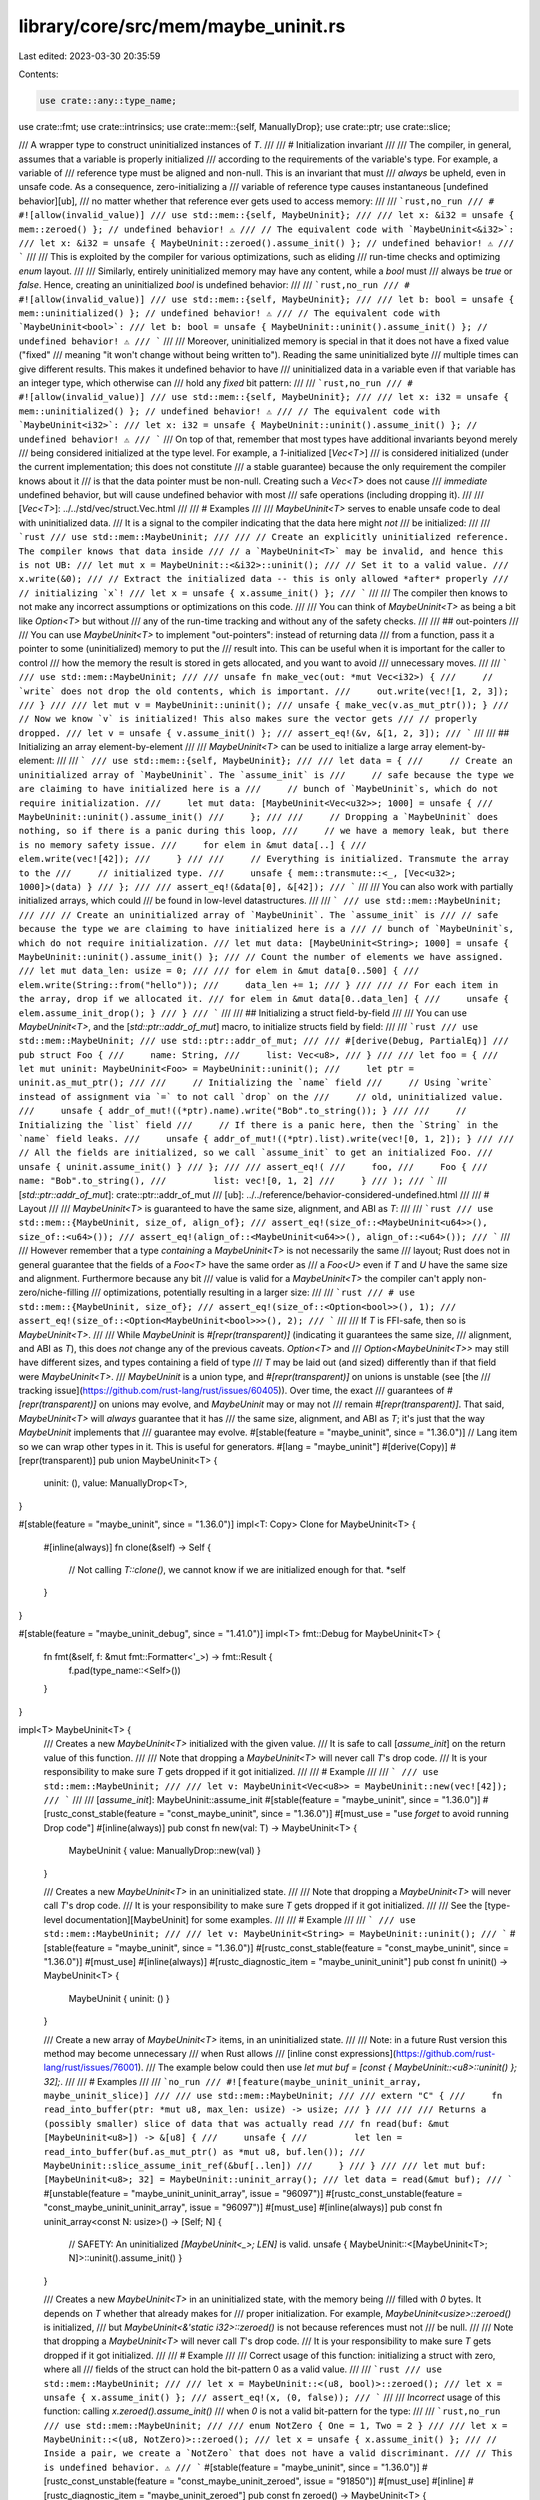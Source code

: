 library/core/src/mem/maybe_uninit.rs
====================================

Last edited: 2023-03-30 20:35:59

Contents:

.. code-block:: rs

    use crate::any::type_name;
use crate::fmt;
use crate::intrinsics;
use crate::mem::{self, ManuallyDrop};
use crate::ptr;
use crate::slice;

/// A wrapper type to construct uninitialized instances of `T`.
///
/// # Initialization invariant
///
/// The compiler, in general, assumes that a variable is properly initialized
/// according to the requirements of the variable's type. For example, a variable of
/// reference type must be aligned and non-null. This is an invariant that must
/// *always* be upheld, even in unsafe code. As a consequence, zero-initializing a
/// variable of reference type causes instantaneous [undefined behavior][ub],
/// no matter whether that reference ever gets used to access memory:
///
/// ```rust,no_run
/// # #![allow(invalid_value)]
/// use std::mem::{self, MaybeUninit};
///
/// let x: &i32 = unsafe { mem::zeroed() }; // undefined behavior! ⚠️
/// // The equivalent code with `MaybeUninit<&i32>`:
/// let x: &i32 = unsafe { MaybeUninit::zeroed().assume_init() }; // undefined behavior! ⚠️
/// ```
///
/// This is exploited by the compiler for various optimizations, such as eliding
/// run-time checks and optimizing `enum` layout.
///
/// Similarly, entirely uninitialized memory may have any content, while a `bool` must
/// always be `true` or `false`. Hence, creating an uninitialized `bool` is undefined behavior:
///
/// ```rust,no_run
/// # #![allow(invalid_value)]
/// use std::mem::{self, MaybeUninit};
///
/// let b: bool = unsafe { mem::uninitialized() }; // undefined behavior! ⚠️
/// // The equivalent code with `MaybeUninit<bool>`:
/// let b: bool = unsafe { MaybeUninit::uninit().assume_init() }; // undefined behavior! ⚠️
/// ```
///
/// Moreover, uninitialized memory is special in that it does not have a fixed value ("fixed"
/// meaning "it won't change without being written to"). Reading the same uninitialized byte
/// multiple times can give different results. This makes it undefined behavior to have
/// uninitialized data in a variable even if that variable has an integer type, which otherwise can
/// hold any *fixed* bit pattern:
///
/// ```rust,no_run
/// # #![allow(invalid_value)]
/// use std::mem::{self, MaybeUninit};
///
/// let x: i32 = unsafe { mem::uninitialized() }; // undefined behavior! ⚠️
/// // The equivalent code with `MaybeUninit<i32>`:
/// let x: i32 = unsafe { MaybeUninit::uninit().assume_init() }; // undefined behavior! ⚠️
/// ```
/// On top of that, remember that most types have additional invariants beyond merely
/// being considered initialized at the type level. For example, a `1`-initialized [`Vec<T>`]
/// is considered initialized (under the current implementation; this does not constitute
/// a stable guarantee) because the only requirement the compiler knows about it
/// is that the data pointer must be non-null. Creating such a `Vec<T>` does not cause
/// *immediate* undefined behavior, but will cause undefined behavior with most
/// safe operations (including dropping it).
///
/// [`Vec<T>`]: ../../std/vec/struct.Vec.html
///
/// # Examples
///
/// `MaybeUninit<T>` serves to enable unsafe code to deal with uninitialized data.
/// It is a signal to the compiler indicating that the data here might *not*
/// be initialized:
///
/// ```rust
/// use std::mem::MaybeUninit;
///
/// // Create an explicitly uninitialized reference. The compiler knows that data inside
/// // a `MaybeUninit<T>` may be invalid, and hence this is not UB:
/// let mut x = MaybeUninit::<&i32>::uninit();
/// // Set it to a valid value.
/// x.write(&0);
/// // Extract the initialized data -- this is only allowed *after* properly
/// // initializing `x`!
/// let x = unsafe { x.assume_init() };
/// ```
///
/// The compiler then knows to not make any incorrect assumptions or optimizations on this code.
///
/// You can think of `MaybeUninit<T>` as being a bit like `Option<T>` but without
/// any of the run-time tracking and without any of the safety checks.
///
/// ## out-pointers
///
/// You can use `MaybeUninit<T>` to implement "out-pointers": instead of returning data
/// from a function, pass it a pointer to some (uninitialized) memory to put the
/// result into. This can be useful when it is important for the caller to control
/// how the memory the result is stored in gets allocated, and you want to avoid
/// unnecessary moves.
///
/// ```
/// use std::mem::MaybeUninit;
///
/// unsafe fn make_vec(out: *mut Vec<i32>) {
///     // `write` does not drop the old contents, which is important.
///     out.write(vec![1, 2, 3]);
/// }
///
/// let mut v = MaybeUninit::uninit();
/// unsafe { make_vec(v.as_mut_ptr()); }
/// // Now we know `v` is initialized! This also makes sure the vector gets
/// // properly dropped.
/// let v = unsafe { v.assume_init() };
/// assert_eq!(&v, &[1, 2, 3]);
/// ```
///
/// ## Initializing an array element-by-element
///
/// `MaybeUninit<T>` can be used to initialize a large array element-by-element:
///
/// ```
/// use std::mem::{self, MaybeUninit};
///
/// let data = {
///     // Create an uninitialized array of `MaybeUninit`. The `assume_init` is
///     // safe because the type we are claiming to have initialized here is a
///     // bunch of `MaybeUninit`s, which do not require initialization.
///     let mut data: [MaybeUninit<Vec<u32>>; 1000] = unsafe {
///         MaybeUninit::uninit().assume_init()
///     };
///
///     // Dropping a `MaybeUninit` does nothing, so if there is a panic during this loop,
///     // we have a memory leak, but there is no memory safety issue.
///     for elem in &mut data[..] {
///         elem.write(vec![42]);
///     }
///
///     // Everything is initialized. Transmute the array to the
///     // initialized type.
///     unsafe { mem::transmute::<_, [Vec<u32>; 1000]>(data) }
/// };
///
/// assert_eq!(&data[0], &[42]);
/// ```
///
/// You can also work with partially initialized arrays, which could
/// be found in low-level datastructures.
///
/// ```
/// use std::mem::MaybeUninit;
///
/// // Create an uninitialized array of `MaybeUninit`. The `assume_init` is
/// // safe because the type we are claiming to have initialized here is a
/// // bunch of `MaybeUninit`s, which do not require initialization.
/// let mut data: [MaybeUninit<String>; 1000] = unsafe { MaybeUninit::uninit().assume_init() };
/// // Count the number of elements we have assigned.
/// let mut data_len: usize = 0;
///
/// for elem in &mut data[0..500] {
///     elem.write(String::from("hello"));
///     data_len += 1;
/// }
///
/// // For each item in the array, drop if we allocated it.
/// for elem in &mut data[0..data_len] {
///     unsafe { elem.assume_init_drop(); }
/// }
/// ```
///
/// ## Initializing a struct field-by-field
///
/// You can use `MaybeUninit<T>`, and the [`std::ptr::addr_of_mut`] macro, to initialize structs field by field:
///
/// ```rust
/// use std::mem::MaybeUninit;
/// use std::ptr::addr_of_mut;
///
/// #[derive(Debug, PartialEq)]
/// pub struct Foo {
///     name: String,
///     list: Vec<u8>,
/// }
///
/// let foo = {
///     let mut uninit: MaybeUninit<Foo> = MaybeUninit::uninit();
///     let ptr = uninit.as_mut_ptr();
///
///     // Initializing the `name` field
///     // Using `write` instead of assignment via `=` to not call `drop` on the
///     // old, uninitialized value.
///     unsafe { addr_of_mut!((*ptr).name).write("Bob".to_string()); }
///
///     // Initializing the `list` field
///     // If there is a panic here, then the `String` in the `name` field leaks.
///     unsafe { addr_of_mut!((*ptr).list).write(vec![0, 1, 2]); }
///
///     // All the fields are initialized, so we call `assume_init` to get an initialized Foo.
///     unsafe { uninit.assume_init() }
/// };
///
/// assert_eq!(
///     foo,
///     Foo {
///         name: "Bob".to_string(),
///         list: vec![0, 1, 2]
///     }
/// );
/// ```
/// [`std::ptr::addr_of_mut`]: crate::ptr::addr_of_mut
/// [ub]: ../../reference/behavior-considered-undefined.html
///
/// # Layout
///
/// `MaybeUninit<T>` is guaranteed to have the same size, alignment, and ABI as `T`:
///
/// ```rust
/// use std::mem::{MaybeUninit, size_of, align_of};
/// assert_eq!(size_of::<MaybeUninit<u64>>(), size_of::<u64>());
/// assert_eq!(align_of::<MaybeUninit<u64>>(), align_of::<u64>());
/// ```
///
/// However remember that a type *containing* a `MaybeUninit<T>` is not necessarily the same
/// layout; Rust does not in general guarantee that the fields of a `Foo<T>` have the same order as
/// a `Foo<U>` even if `T` and `U` have the same size and alignment. Furthermore because any bit
/// value is valid for a `MaybeUninit<T>` the compiler can't apply non-zero/niche-filling
/// optimizations, potentially resulting in a larger size:
///
/// ```rust
/// # use std::mem::{MaybeUninit, size_of};
/// assert_eq!(size_of::<Option<bool>>(), 1);
/// assert_eq!(size_of::<Option<MaybeUninit<bool>>>(), 2);
/// ```
///
/// If `T` is FFI-safe, then so is `MaybeUninit<T>`.
///
/// While `MaybeUninit` is `#[repr(transparent)]` (indicating it guarantees the same size,
/// alignment, and ABI as `T`), this does *not* change any of the previous caveats. `Option<T>` and
/// `Option<MaybeUninit<T>>` may still have different sizes, and types containing a field of type
/// `T` may be laid out (and sized) differently than if that field were `MaybeUninit<T>`.
/// `MaybeUninit` is a union type, and `#[repr(transparent)]` on unions is unstable (see [the
/// tracking issue](https://github.com/rust-lang/rust/issues/60405)). Over time, the exact
/// guarantees of `#[repr(transparent)]` on unions may evolve, and `MaybeUninit` may or may not
/// remain `#[repr(transparent)]`. That said, `MaybeUninit<T>` will *always* guarantee that it has
/// the same size, alignment, and ABI as `T`; it's just that the way `MaybeUninit` implements that
/// guarantee may evolve.
#[stable(feature = "maybe_uninit", since = "1.36.0")]
// Lang item so we can wrap other types in it. This is useful for generators.
#[lang = "maybe_uninit"]
#[derive(Copy)]
#[repr(transparent)]
pub union MaybeUninit<T> {
    uninit: (),
    value: ManuallyDrop<T>,
}

#[stable(feature = "maybe_uninit", since = "1.36.0")]
impl<T: Copy> Clone for MaybeUninit<T> {
    #[inline(always)]
    fn clone(&self) -> Self {
        // Not calling `T::clone()`, we cannot know if we are initialized enough for that.
        *self
    }
}

#[stable(feature = "maybe_uninit_debug", since = "1.41.0")]
impl<T> fmt::Debug for MaybeUninit<T> {
    fn fmt(&self, f: &mut fmt::Formatter<'_>) -> fmt::Result {
        f.pad(type_name::<Self>())
    }
}

impl<T> MaybeUninit<T> {
    /// Creates a new `MaybeUninit<T>` initialized with the given value.
    /// It is safe to call [`assume_init`] on the return value of this function.
    ///
    /// Note that dropping a `MaybeUninit<T>` will never call `T`'s drop code.
    /// It is your responsibility to make sure `T` gets dropped if it got initialized.
    ///
    /// # Example
    ///
    /// ```
    /// use std::mem::MaybeUninit;
    ///
    /// let v: MaybeUninit<Vec<u8>> = MaybeUninit::new(vec![42]);
    /// ```
    ///
    /// [`assume_init`]: MaybeUninit::assume_init
    #[stable(feature = "maybe_uninit", since = "1.36.0")]
    #[rustc_const_stable(feature = "const_maybe_uninit", since = "1.36.0")]
    #[must_use = "use `forget` to avoid running Drop code"]
    #[inline(always)]
    pub const fn new(val: T) -> MaybeUninit<T> {
        MaybeUninit { value: ManuallyDrop::new(val) }
    }

    /// Creates a new `MaybeUninit<T>` in an uninitialized state.
    ///
    /// Note that dropping a `MaybeUninit<T>` will never call `T`'s drop code.
    /// It is your responsibility to make sure `T` gets dropped if it got initialized.
    ///
    /// See the [type-level documentation][MaybeUninit] for some examples.
    ///
    /// # Example
    ///
    /// ```
    /// use std::mem::MaybeUninit;
    ///
    /// let v: MaybeUninit<String> = MaybeUninit::uninit();
    /// ```
    #[stable(feature = "maybe_uninit", since = "1.36.0")]
    #[rustc_const_stable(feature = "const_maybe_uninit", since = "1.36.0")]
    #[must_use]
    #[inline(always)]
    #[rustc_diagnostic_item = "maybe_uninit_uninit"]
    pub const fn uninit() -> MaybeUninit<T> {
        MaybeUninit { uninit: () }
    }

    /// Create a new array of `MaybeUninit<T>` items, in an uninitialized state.
    ///
    /// Note: in a future Rust version this method may become unnecessary
    /// when Rust allows
    /// [inline const expressions](https://github.com/rust-lang/rust/issues/76001).
    /// The example below could then use `let mut buf = [const { MaybeUninit::<u8>::uninit() }; 32];`.
    ///
    /// # Examples
    ///
    /// ```no_run
    /// #![feature(maybe_uninit_uninit_array, maybe_uninit_slice)]
    ///
    /// use std::mem::MaybeUninit;
    ///
    /// extern "C" {
    ///     fn read_into_buffer(ptr: *mut u8, max_len: usize) -> usize;
    /// }
    ///
    /// /// Returns a (possibly smaller) slice of data that was actually read
    /// fn read(buf: &mut [MaybeUninit<u8>]) -> &[u8] {
    ///     unsafe {
    ///         let len = read_into_buffer(buf.as_mut_ptr() as *mut u8, buf.len());
    ///         MaybeUninit::slice_assume_init_ref(&buf[..len])
    ///     }
    /// }
    ///
    /// let mut buf: [MaybeUninit<u8>; 32] = MaybeUninit::uninit_array();
    /// let data = read(&mut buf);
    /// ```
    #[unstable(feature = "maybe_uninit_uninit_array", issue = "96097")]
    #[rustc_const_unstable(feature = "const_maybe_uninit_uninit_array", issue = "96097")]
    #[must_use]
    #[inline(always)]
    pub const fn uninit_array<const N: usize>() -> [Self; N] {
        // SAFETY: An uninitialized `[MaybeUninit<_>; LEN]` is valid.
        unsafe { MaybeUninit::<[MaybeUninit<T>; N]>::uninit().assume_init() }
    }

    /// Creates a new `MaybeUninit<T>` in an uninitialized state, with the memory being
    /// filled with `0` bytes. It depends on `T` whether that already makes for
    /// proper initialization. For example, `MaybeUninit<usize>::zeroed()` is initialized,
    /// but `MaybeUninit<&'static i32>::zeroed()` is not because references must not
    /// be null.
    ///
    /// Note that dropping a `MaybeUninit<T>` will never call `T`'s drop code.
    /// It is your responsibility to make sure `T` gets dropped if it got initialized.
    ///
    /// # Example
    ///
    /// Correct usage of this function: initializing a struct with zero, where all
    /// fields of the struct can hold the bit-pattern 0 as a valid value.
    ///
    /// ```rust
    /// use std::mem::MaybeUninit;
    ///
    /// let x = MaybeUninit::<(u8, bool)>::zeroed();
    /// let x = unsafe { x.assume_init() };
    /// assert_eq!(x, (0, false));
    /// ```
    ///
    /// *Incorrect* usage of this function: calling `x.zeroed().assume_init()`
    /// when `0` is not a valid bit-pattern for the type:
    ///
    /// ```rust,no_run
    /// use std::mem::MaybeUninit;
    ///
    /// enum NotZero { One = 1, Two = 2 }
    ///
    /// let x = MaybeUninit::<(u8, NotZero)>::zeroed();
    /// let x = unsafe { x.assume_init() };
    /// // Inside a pair, we create a `NotZero` that does not have a valid discriminant.
    /// // This is undefined behavior. ⚠️
    /// ```
    #[stable(feature = "maybe_uninit", since = "1.36.0")]
    #[rustc_const_unstable(feature = "const_maybe_uninit_zeroed", issue = "91850")]
    #[must_use]
    #[inline]
    #[rustc_diagnostic_item = "maybe_uninit_zeroed"]
    pub const fn zeroed() -> MaybeUninit<T> {
        let mut u = MaybeUninit::<T>::uninit();
        // SAFETY: `u.as_mut_ptr()` points to allocated memory.
        unsafe {
            u.as_mut_ptr().write_bytes(0u8, 1);
        }
        u
    }

    /// Sets the value of the `MaybeUninit<T>`.
    ///
    /// This overwrites any previous value without dropping it, so be careful
    /// not to use this twice unless you want to skip running the destructor.
    /// For your convenience, this also returns a mutable reference to the
    /// (now safely initialized) contents of `self`.
    ///
    /// As the content is stored inside a `MaybeUninit`, the destructor is not
    /// run for the inner data if the MaybeUninit leaves scope without a call to
    /// [`assume_init`], [`assume_init_drop`], or similar. Code that receives
    /// the mutable reference returned by this function needs to keep this in
    /// mind. The safety model of Rust regards leaks as safe, but they are
    /// usually still undesirable. This being said, the mutable reference
    /// behaves like any other mutable reference would, so assigning a new value
    /// to it will drop the old content.
    ///
    /// [`assume_init`]: Self::assume_init
    /// [`assume_init_drop`]: Self::assume_init_drop
    ///
    /// # Examples
    ///
    /// Correct usage of this method:
    ///
    /// ```rust
    /// use std::mem::MaybeUninit;
    ///
    /// let mut x = MaybeUninit::<Vec<u8>>::uninit();
    ///
    /// {
    ///     let hello = x.write((&b"Hello, world!").to_vec());
    ///     // Setting hello does not leak prior allocations, but drops them
    ///     *hello = (&b"Hello").to_vec();
    ///     hello[0] = 'h' as u8;
    /// }
    /// // x is initialized now:
    /// let s = unsafe { x.assume_init() };
    /// assert_eq!(b"hello", s.as_slice());
    /// ```
    ///
    /// This usage of the method causes a leak:
    ///
    /// ```rust
    /// use std::mem::MaybeUninit;
    ///
    /// let mut x = MaybeUninit::<String>::uninit();
    ///
    /// x.write("Hello".to_string());
    /// // This leaks the contained string:
    /// x.write("hello".to_string());
    /// // x is initialized now:
    /// let s = unsafe { x.assume_init() };
    /// ```
    ///
    /// This method can be used to avoid unsafe in some cases. The example below
    /// shows a part of an implementation of a fixed sized arena that lends out
    /// pinned references.
    /// With `write`, we can avoid the need to write through a raw pointer:
    ///
    /// ```rust
    /// use core::pin::Pin;
    /// use core::mem::MaybeUninit;
    ///
    /// struct PinArena<T> {
    ///     memory: Box<[MaybeUninit<T>]>,
    ///     len: usize,
    /// }
    ///
    /// impl <T> PinArena<T> {
    ///     pub fn capacity(&self) -> usize {
    ///         self.memory.len()
    ///     }
    ///     pub fn push(&mut self, val: T) -> Pin<&mut T> {
    ///         if self.len >= self.capacity() {
    ///             panic!("Attempted to push to a full pin arena!");
    ///         }
    ///         let ref_ = self.memory[self.len].write(val);
    ///         self.len += 1;
    ///         unsafe { Pin::new_unchecked(ref_) }
    ///     }
    /// }
    /// ```
    #[stable(feature = "maybe_uninit_write", since = "1.55.0")]
    #[rustc_const_unstable(feature = "const_maybe_uninit_write", issue = "63567")]
    #[inline(always)]
    pub const fn write(&mut self, val: T) -> &mut T {
        *self = MaybeUninit::new(val);
        // SAFETY: We just initialized this value.
        unsafe { self.assume_init_mut() }
    }

    /// Gets a pointer to the contained value. Reading from this pointer or turning it
    /// into a reference is undefined behavior unless the `MaybeUninit<T>` is initialized.
    /// Writing to memory that this pointer (non-transitively) points to is undefined behavior
    /// (except inside an `UnsafeCell<T>`).
    ///
    /// # Examples
    ///
    /// Correct usage of this method:
    ///
    /// ```rust
    /// use std::mem::MaybeUninit;
    ///
    /// let mut x = MaybeUninit::<Vec<u32>>::uninit();
    /// x.write(vec![0, 1, 2]);
    /// // Create a reference into the `MaybeUninit<T>`. This is okay because we initialized it.
    /// let x_vec = unsafe { &*x.as_ptr() };
    /// assert_eq!(x_vec.len(), 3);
    /// ```
    ///
    /// *Incorrect* usage of this method:
    ///
    /// ```rust,no_run
    /// use std::mem::MaybeUninit;
    ///
    /// let x = MaybeUninit::<Vec<u32>>::uninit();
    /// let x_vec = unsafe { &*x.as_ptr() };
    /// // We have created a reference to an uninitialized vector! This is undefined behavior. ⚠️
    /// ```
    ///
    /// (Notice that the rules around references to uninitialized data are not finalized yet, but
    /// until they are, it is advisable to avoid them.)
    #[stable(feature = "maybe_uninit", since = "1.36.0")]
    #[rustc_const_stable(feature = "const_maybe_uninit_as_ptr", since = "1.59.0")]
    #[inline(always)]
    pub const fn as_ptr(&self) -> *const T {
        // `MaybeUninit` and `ManuallyDrop` are both `repr(transparent)` so we can cast the pointer.
        self as *const _ as *const T
    }

    /// Gets a mutable pointer to the contained value. Reading from this pointer or turning it
    /// into a reference is undefined behavior unless the `MaybeUninit<T>` is initialized.
    ///
    /// # Examples
    ///
    /// Correct usage of this method:
    ///
    /// ```rust
    /// use std::mem::MaybeUninit;
    ///
    /// let mut x = MaybeUninit::<Vec<u32>>::uninit();
    /// x.write(vec![0, 1, 2]);
    /// // Create a reference into the `MaybeUninit<Vec<u32>>`.
    /// // This is okay because we initialized it.
    /// let x_vec = unsafe { &mut *x.as_mut_ptr() };
    /// x_vec.push(3);
    /// assert_eq!(x_vec.len(), 4);
    /// ```
    ///
    /// *Incorrect* usage of this method:
    ///
    /// ```rust,no_run
    /// use std::mem::MaybeUninit;
    ///
    /// let mut x = MaybeUninit::<Vec<u32>>::uninit();
    /// let x_vec = unsafe { &mut *x.as_mut_ptr() };
    /// // We have created a reference to an uninitialized vector! This is undefined behavior. ⚠️
    /// ```
    ///
    /// (Notice that the rules around references to uninitialized data are not finalized yet, but
    /// until they are, it is advisable to avoid them.)
    #[stable(feature = "maybe_uninit", since = "1.36.0")]
    #[rustc_const_unstable(feature = "const_maybe_uninit_as_mut_ptr", issue = "75251")]
    #[inline(always)]
    pub const fn as_mut_ptr(&mut self) -> *mut T {
        // `MaybeUninit` and `ManuallyDrop` are both `repr(transparent)` so we can cast the pointer.
        self as *mut _ as *mut T
    }

    /// Extracts the value from the `MaybeUninit<T>` container. This is a great way
    /// to ensure that the data will get dropped, because the resulting `T` is
    /// subject to the usual drop handling.
    ///
    /// # Safety
    ///
    /// It is up to the caller to guarantee that the `MaybeUninit<T>` really is in an initialized
    /// state. Calling this when the content is not yet fully initialized causes immediate undefined
    /// behavior. The [type-level documentation][inv] contains more information about
    /// this initialization invariant.
    ///
    /// [inv]: #initialization-invariant
    ///
    /// On top of that, remember that most types have additional invariants beyond merely
    /// being considered initialized at the type level. For example, a `1`-initialized [`Vec<T>`]
    /// is considered initialized (under the current implementation; this does not constitute
    /// a stable guarantee) because the only requirement the compiler knows about it
    /// is that the data pointer must be non-null. Creating such a `Vec<T>` does not cause
    /// *immediate* undefined behavior, but will cause undefined behavior with most
    /// safe operations (including dropping it).
    ///
    /// [`Vec<T>`]: ../../std/vec/struct.Vec.html
    ///
    /// # Examples
    ///
    /// Correct usage of this method:
    ///
    /// ```rust
    /// use std::mem::MaybeUninit;
    ///
    /// let mut x = MaybeUninit::<bool>::uninit();
    /// x.write(true);
    /// let x_init = unsafe { x.assume_init() };
    /// assert_eq!(x_init, true);
    /// ```
    ///
    /// *Incorrect* usage of this method:
    ///
    /// ```rust,no_run
    /// use std::mem::MaybeUninit;
    ///
    /// let x = MaybeUninit::<Vec<u32>>::uninit();
    /// let x_init = unsafe { x.assume_init() };
    /// // `x` had not been initialized yet, so this last line caused undefined behavior. ⚠️
    /// ```
    #[stable(feature = "maybe_uninit", since = "1.36.0")]
    #[rustc_const_stable(feature = "const_maybe_uninit_assume_init_by_value", since = "1.59.0")]
    #[inline(always)]
    #[rustc_diagnostic_item = "assume_init"]
    #[track_caller]
    pub const unsafe fn assume_init(self) -> T {
        // SAFETY: the caller must guarantee that `self` is initialized.
        // This also means that `self` must be a `value` variant.
        unsafe {
            intrinsics::assert_inhabited::<T>();
            ManuallyDrop::into_inner(self.value)
        }
    }

    /// Reads the value from the `MaybeUninit<T>` container. The resulting `T` is subject
    /// to the usual drop handling.
    ///
    /// Whenever possible, it is preferable to use [`assume_init`] instead, which
    /// prevents duplicating the content of the `MaybeUninit<T>`.
    ///
    /// # Safety
    ///
    /// It is up to the caller to guarantee that the `MaybeUninit<T>` really is in an initialized
    /// state. Calling this when the content is not yet fully initialized causes undefined
    /// behavior. The [type-level documentation][inv] contains more information about
    /// this initialization invariant.
    ///
    /// Moreover, similar to the [`ptr::read`] function, this function creates a
    /// bitwise copy of the contents, regardless whether the contained type
    /// implements the [`Copy`] trait or not. When using multiple copies of the
    /// data (by calling `assume_init_read` multiple times, or first calling
    /// `assume_init_read` and then [`assume_init`]), it is your responsibility
    /// to ensure that data may indeed be duplicated.
    ///
    /// [inv]: #initialization-invariant
    /// [`assume_init`]: MaybeUninit::assume_init
    ///
    /// # Examples
    ///
    /// Correct usage of this method:
    ///
    /// ```rust
    /// use std::mem::MaybeUninit;
    ///
    /// let mut x = MaybeUninit::<u32>::uninit();
    /// x.write(13);
    /// let x1 = unsafe { x.assume_init_read() };
    /// // `u32` is `Copy`, so we may read multiple times.
    /// let x2 = unsafe { x.assume_init_read() };
    /// assert_eq!(x1, x2);
    ///
    /// let mut x = MaybeUninit::<Option<Vec<u32>>>::uninit();
    /// x.write(None);
    /// let x1 = unsafe { x.assume_init_read() };
    /// // Duplicating a `None` value is okay, so we may read multiple times.
    /// let x2 = unsafe { x.assume_init_read() };
    /// assert_eq!(x1, x2);
    /// ```
    ///
    /// *Incorrect* usage of this method:
    ///
    /// ```rust,no_run
    /// use std::mem::MaybeUninit;
    ///
    /// let mut x = MaybeUninit::<Option<Vec<u32>>>::uninit();
    /// x.write(Some(vec![0, 1, 2]));
    /// let x1 = unsafe { x.assume_init_read() };
    /// let x2 = unsafe { x.assume_init_read() };
    /// // We now created two copies of the same vector, leading to a double-free ⚠️ when
    /// // they both get dropped!
    /// ```
    #[stable(feature = "maybe_uninit_extra", since = "1.60.0")]
    #[rustc_const_unstable(feature = "const_maybe_uninit_assume_init_read", issue = "63567")]
    #[inline(always)]
    #[track_caller]
    pub const unsafe fn assume_init_read(&self) -> T {
        // SAFETY: the caller must guarantee that `self` is initialized.
        // Reading from `self.as_ptr()` is safe since `self` should be initialized.
        unsafe {
            intrinsics::assert_inhabited::<T>();
            self.as_ptr().read()
        }
    }

    /// Drops the contained value in place.
    ///
    /// If you have ownership of the `MaybeUninit`, you can also use
    /// [`assume_init`] as an alternative.
    ///
    /// # Safety
    ///
    /// It is up to the caller to guarantee that the `MaybeUninit<T>` really is
    /// in an initialized state. Calling this when the content is not yet fully
    /// initialized causes undefined behavior.
    ///
    /// On top of that, all additional invariants of the type `T` must be
    /// satisfied, as the `Drop` implementation of `T` (or its members) may
    /// rely on this. For example, setting a [`Vec<T>`] to an invalid but
    /// non-null address makes it initialized (under the current implementation;
    /// this does not constitute a stable guarantee), because the only
    /// requirement the compiler knows about it is that the data pointer must be
    /// non-null. Dropping such a `Vec<T>` however will cause undefined
    /// behaviour.
    ///
    /// [`assume_init`]: MaybeUninit::assume_init
    /// [`Vec<T>`]: ../../std/vec/struct.Vec.html
    #[stable(feature = "maybe_uninit_extra", since = "1.60.0")]
    pub unsafe fn assume_init_drop(&mut self) {
        // SAFETY: the caller must guarantee that `self` is initialized and
        // satisfies all invariants of `T`.
        // Dropping the value in place is safe if that is the case.
        unsafe { ptr::drop_in_place(self.as_mut_ptr()) }
    }

    /// Gets a shared reference to the contained value.
    ///
    /// This can be useful when we want to access a `MaybeUninit` that has been
    /// initialized but don't have ownership of the `MaybeUninit` (preventing the use
    /// of `.assume_init()`).
    ///
    /// # Safety
    ///
    /// Calling this when the content is not yet fully initialized causes undefined
    /// behavior: it is up to the caller to guarantee that the `MaybeUninit<T>` really
    /// is in an initialized state.
    ///
    /// # Examples
    ///
    /// ### Correct usage of this method:
    ///
    /// ```rust
    /// use std::mem::MaybeUninit;
    ///
    /// let mut x = MaybeUninit::<Vec<u32>>::uninit();
    /// // Initialize `x`:
    /// x.write(vec![1, 2, 3]);
    /// // Now that our `MaybeUninit<_>` is known to be initialized, it is okay to
    /// // create a shared reference to it:
    /// let x: &Vec<u32> = unsafe {
    ///     // SAFETY: `x` has been initialized.
    ///     x.assume_init_ref()
    /// };
    /// assert_eq!(x, &vec![1, 2, 3]);
    /// ```
    ///
    /// ### *Incorrect* usages of this method:
    ///
    /// ```rust,no_run
    /// use std::mem::MaybeUninit;
    ///
    /// let x = MaybeUninit::<Vec<u32>>::uninit();
    /// let x_vec: &Vec<u32> = unsafe { x.assume_init_ref() };
    /// // We have created a reference to an uninitialized vector! This is undefined behavior. ⚠️
    /// ```
    ///
    /// ```rust,no_run
    /// use std::{cell::Cell, mem::MaybeUninit};
    ///
    /// let b = MaybeUninit::<Cell<bool>>::uninit();
    /// // Initialize the `MaybeUninit` using `Cell::set`:
    /// unsafe {
    ///     b.assume_init_ref().set(true);
    ///    // ^^^^^^^^^^^^^^^
    ///    // Reference to an uninitialized `Cell<bool>`: UB!
    /// }
    /// ```
    #[stable(feature = "maybe_uninit_ref", since = "1.55.0")]
    #[rustc_const_stable(feature = "const_maybe_uninit_assume_init_ref", since = "1.59.0")]
    #[inline(always)]
    pub const unsafe fn assume_init_ref(&self) -> &T {
        // SAFETY: the caller must guarantee that `self` is initialized.
        // This also means that `self` must be a `value` variant.
        unsafe {
            intrinsics::assert_inhabited::<T>();
            &*self.as_ptr()
        }
    }

    /// Gets a mutable (unique) reference to the contained value.
    ///
    /// This can be useful when we want to access a `MaybeUninit` that has been
    /// initialized but don't have ownership of the `MaybeUninit` (preventing the use
    /// of `.assume_init()`).
    ///
    /// # Safety
    ///
    /// Calling this when the content is not yet fully initialized causes undefined
    /// behavior: it is up to the caller to guarantee that the `MaybeUninit<T>` really
    /// is in an initialized state. For instance, `.assume_init_mut()` cannot be used to
    /// initialize a `MaybeUninit`.
    ///
    /// # Examples
    ///
    /// ### Correct usage of this method:
    ///
    /// ```rust
    /// # #![allow(unexpected_cfgs)]
    /// use std::mem::MaybeUninit;
    ///
    /// # unsafe extern "C" fn initialize_buffer(buf: *mut [u8; 1024]) { *buf = [0; 1024] }
    /// # #[cfg(FALSE)]
    /// extern "C" {
    ///     /// Initializes *all* the bytes of the input buffer.
    ///     fn initialize_buffer(buf: *mut [u8; 1024]);
    /// }
    ///
    /// let mut buf = MaybeUninit::<[u8; 1024]>::uninit();
    ///
    /// // Initialize `buf`:
    /// unsafe { initialize_buffer(buf.as_mut_ptr()); }
    /// // Now we know that `buf` has been initialized, so we could `.assume_init()` it.
    /// // However, using `.assume_init()` may trigger a `memcpy` of the 1024 bytes.
    /// // To assert our buffer has been initialized without copying it, we upgrade
    /// // the `&mut MaybeUninit<[u8; 1024]>` to a `&mut [u8; 1024]`:
    /// let buf: &mut [u8; 1024] = unsafe {
    ///     // SAFETY: `buf` has been initialized.
    ///     buf.assume_init_mut()
    /// };
    ///
    /// // Now we can use `buf` as a normal slice:
    /// buf.sort_unstable();
    /// assert!(
    ///     buf.windows(2).all(|pair| pair[0] <= pair[1]),
    ///     "buffer is sorted",
    /// );
    /// ```
    ///
    /// ### *Incorrect* usages of this method:
    ///
    /// You cannot use `.assume_init_mut()` to initialize a value:
    ///
    /// ```rust,no_run
    /// use std::mem::MaybeUninit;
    ///
    /// let mut b = MaybeUninit::<bool>::uninit();
    /// unsafe {
    ///     *b.assume_init_mut() = true;
    ///     // We have created a (mutable) reference to an uninitialized `bool`!
    ///     // This is undefined behavior. ⚠️
    /// }
    /// ```
    ///
    /// For instance, you cannot [`Read`] into an uninitialized buffer:
    ///
    /// [`Read`]: ../../std/io/trait.Read.html
    ///
    /// ```rust,no_run
    /// use std::{io, mem::MaybeUninit};
    ///
    /// fn read_chunk (reader: &'_ mut dyn io::Read) -> io::Result<[u8; 64]>
    /// {
    ///     let mut buffer = MaybeUninit::<[u8; 64]>::uninit();
    ///     reader.read_exact(unsafe { buffer.assume_init_mut() })?;
    ///                             // ^^^^^^^^^^^^^^^^^^^^^^^^
    ///                             // (mutable) reference to uninitialized memory!
    ///                             // This is undefined behavior.
    ///     Ok(unsafe { buffer.assume_init() })
    /// }
    /// ```
    ///
    /// Nor can you use direct field access to do field-by-field gradual initialization:
    ///
    /// ```rust,no_run
    /// use std::{mem::MaybeUninit, ptr};
    ///
    /// struct Foo {
    ///     a: u32,
    ///     b: u8,
    /// }
    ///
    /// let foo: Foo = unsafe {
    ///     let mut foo = MaybeUninit::<Foo>::uninit();
    ///     ptr::write(&mut foo.assume_init_mut().a as *mut u32, 1337);
    ///                  // ^^^^^^^^^^^^^^^^^^^^^
    ///                  // (mutable) reference to uninitialized memory!
    ///                  // This is undefined behavior.
    ///     ptr::write(&mut foo.assume_init_mut().b as *mut u8, 42);
    ///                  // ^^^^^^^^^^^^^^^^^^^^^
    ///                  // (mutable) reference to uninitialized memory!
    ///                  // This is undefined behavior.
    ///     foo.assume_init()
    /// };
    /// ```
    #[stable(feature = "maybe_uninit_ref", since = "1.55.0")]
    #[rustc_const_unstable(feature = "const_maybe_uninit_assume_init", issue = "none")]
    #[inline(always)]
    pub const unsafe fn assume_init_mut(&mut self) -> &mut T {
        // SAFETY: the caller must guarantee that `self` is initialized.
        // This also means that `self` must be a `value` variant.
        unsafe {
            intrinsics::assert_inhabited::<T>();
            &mut *self.as_mut_ptr()
        }
    }

    /// Extracts the values from an array of `MaybeUninit` containers.
    ///
    /// # Safety
    ///
    /// It is up to the caller to guarantee that all elements of the array are
    /// in an initialized state.
    ///
    /// # Examples
    ///
    /// ```
    /// #![feature(maybe_uninit_uninit_array)]
    /// #![feature(maybe_uninit_array_assume_init)]
    /// use std::mem::MaybeUninit;
    ///
    /// let mut array: [MaybeUninit<i32>; 3] = MaybeUninit::uninit_array();
    /// array[0].write(0);
    /// array[1].write(1);
    /// array[2].write(2);
    ///
    /// // SAFETY: Now safe as we initialised all elements
    /// let array = unsafe {
    ///     MaybeUninit::array_assume_init(array)
    /// };
    ///
    /// assert_eq!(array, [0, 1, 2]);
    /// ```
    #[unstable(feature = "maybe_uninit_array_assume_init", issue = "96097")]
    #[rustc_const_unstable(feature = "const_maybe_uninit_array_assume_init", issue = "96097")]
    #[inline(always)]
    #[track_caller]
    pub const unsafe fn array_assume_init<const N: usize>(array: [Self; N]) -> [T; N] {
        // SAFETY:
        // * The caller guarantees that all elements of the array are initialized
        // * `MaybeUninit<T>` and T are guaranteed to have the same layout
        // * `MaybeUninit` does not drop, so there are no double-frees
        // And thus the conversion is safe
        let ret = unsafe {
            intrinsics::assert_inhabited::<[T; N]>();
            (&array as *const _ as *const [T; N]).read()
        };

        // FIXME: required to avoid `~const Destruct` bound
        super::forget(array);
        ret
    }

    /// Assuming all the elements are initialized, get a slice to them.
    ///
    /// # Safety
    ///
    /// It is up to the caller to guarantee that the `MaybeUninit<T>` elements
    /// really are in an initialized state.
    /// Calling this when the content is not yet fully initialized causes undefined behavior.
    ///
    /// See [`assume_init_ref`] for more details and examples.
    ///
    /// [`assume_init_ref`]: MaybeUninit::assume_init_ref
    #[unstable(feature = "maybe_uninit_slice", issue = "63569")]
    #[rustc_const_unstable(feature = "maybe_uninit_slice", issue = "63569")]
    #[inline(always)]
    pub const unsafe fn slice_assume_init_ref(slice: &[Self]) -> &[T] {
        // SAFETY: casting `slice` to a `*const [T]` is safe since the caller guarantees that
        // `slice` is initialized, and `MaybeUninit` is guaranteed to have the same layout as `T`.
        // The pointer obtained is valid since it refers to memory owned by `slice` which is a
        // reference and thus guaranteed to be valid for reads.
        unsafe { &*(slice as *const [Self] as *const [T]) }
    }

    /// Assuming all the elements are initialized, get a mutable slice to them.
    ///
    /// # Safety
    ///
    /// It is up to the caller to guarantee that the `MaybeUninit<T>` elements
    /// really are in an initialized state.
    /// Calling this when the content is not yet fully initialized causes undefined behavior.
    ///
    /// See [`assume_init_mut`] for more details and examples.
    ///
    /// [`assume_init_mut`]: MaybeUninit::assume_init_mut
    #[unstable(feature = "maybe_uninit_slice", issue = "63569")]
    #[rustc_const_unstable(feature = "const_maybe_uninit_assume_init", issue = "none")]
    #[inline(always)]
    pub const unsafe fn slice_assume_init_mut(slice: &mut [Self]) -> &mut [T] {
        // SAFETY: similar to safety notes for `slice_get_ref`, but we have a
        // mutable reference which is also guaranteed to be valid for writes.
        unsafe { &mut *(slice as *mut [Self] as *mut [T]) }
    }

    /// Gets a pointer to the first element of the array.
    #[unstable(feature = "maybe_uninit_slice", issue = "63569")]
    #[rustc_const_unstable(feature = "maybe_uninit_slice", issue = "63569")]
    #[inline(always)]
    pub const fn slice_as_ptr(this: &[MaybeUninit<T>]) -> *const T {
        this.as_ptr() as *const T
    }

    /// Gets a mutable pointer to the first element of the array.
    #[unstable(feature = "maybe_uninit_slice", issue = "63569")]
    #[rustc_const_unstable(feature = "maybe_uninit_slice", issue = "63569")]
    #[inline(always)]
    pub const fn slice_as_mut_ptr(this: &mut [MaybeUninit<T>]) -> *mut T {
        this.as_mut_ptr() as *mut T
    }

    /// Copies the elements from `src` to `this`, returning a mutable reference to the now initialized contents of `this`.
    ///
    /// If `T` does not implement `Copy`, use [`write_slice_cloned`]
    ///
    /// This is similar to [`slice::copy_from_slice`].
    ///
    /// # Panics
    ///
    /// This function will panic if the two slices have different lengths.
    ///
    /// # Examples
    ///
    /// ```
    /// #![feature(maybe_uninit_write_slice)]
    /// use std::mem::MaybeUninit;
    ///
    /// let mut dst = [MaybeUninit::uninit(); 32];
    /// let src = [0; 32];
    ///
    /// let init = MaybeUninit::write_slice(&mut dst, &src);
    ///
    /// assert_eq!(init, src);
    /// ```
    ///
    /// ```
    /// #![feature(maybe_uninit_write_slice)]
    /// use std::mem::MaybeUninit;
    ///
    /// let mut vec = Vec::with_capacity(32);
    /// let src = [0; 16];
    ///
    /// MaybeUninit::write_slice(&mut vec.spare_capacity_mut()[..src.len()], &src);
    ///
    /// // SAFETY: we have just copied all the elements of len into the spare capacity
    /// // the first src.len() elements of the vec are valid now.
    /// unsafe {
    ///     vec.set_len(src.len());
    /// }
    ///
    /// assert_eq!(vec, src);
    /// ```
    ///
    /// [`write_slice_cloned`]: MaybeUninit::write_slice_cloned
    #[unstable(feature = "maybe_uninit_write_slice", issue = "79995")]
    pub fn write_slice<'a>(this: &'a mut [MaybeUninit<T>], src: &[T]) -> &'a mut [T]
    where
        T: Copy,
    {
        // SAFETY: &[T] and &[MaybeUninit<T>] have the same layout
        let uninit_src: &[MaybeUninit<T>] = unsafe { super::transmute(src) };

        this.copy_from_slice(uninit_src);

        // SAFETY: Valid elements have just been copied into `this` so it is initialized
        unsafe { MaybeUninit::slice_assume_init_mut(this) }
    }

    /// Clones the elements from `src` to `this`, returning a mutable reference to the now initialized contents of `this`.
    /// Any already initialized elements will not be dropped.
    ///
    /// If `T` implements `Copy`, use [`write_slice`]
    ///
    /// This is similar to [`slice::clone_from_slice`] but does not drop existing elements.
    ///
    /// # Panics
    ///
    /// This function will panic if the two slices have different lengths, or if the implementation of `Clone` panics.
    ///
    /// If there is a panic, the already cloned elements will be dropped.
    ///
    /// # Examples
    ///
    /// ```
    /// #![feature(maybe_uninit_write_slice)]
    /// use std::mem::MaybeUninit;
    ///
    /// let mut dst = [MaybeUninit::uninit(), MaybeUninit::uninit(), MaybeUninit::uninit(), MaybeUninit::uninit(), MaybeUninit::uninit()];
    /// let src = ["wibbly".to_string(), "wobbly".to_string(), "timey".to_string(), "wimey".to_string(), "stuff".to_string()];
    ///
    /// let init = MaybeUninit::write_slice_cloned(&mut dst, &src);
    ///
    /// assert_eq!(init, src);
    /// ```
    ///
    /// ```
    /// #![feature(maybe_uninit_write_slice)]
    /// use std::mem::MaybeUninit;
    ///
    /// let mut vec = Vec::with_capacity(32);
    /// let src = ["rust", "is", "a", "pretty", "cool", "language"];
    ///
    /// MaybeUninit::write_slice_cloned(&mut vec.spare_capacity_mut()[..src.len()], &src);
    ///
    /// // SAFETY: we have just cloned all the elements of len into the spare capacity
    /// // the first src.len() elements of the vec are valid now.
    /// unsafe {
    ///     vec.set_len(src.len());
    /// }
    ///
    /// assert_eq!(vec, src);
    /// ```
    ///
    /// [`write_slice`]: MaybeUninit::write_slice
    #[unstable(feature = "maybe_uninit_write_slice", issue = "79995")]
    pub fn write_slice_cloned<'a>(this: &'a mut [MaybeUninit<T>], src: &[T]) -> &'a mut [T]
    where
        T: Clone,
    {
        // unlike copy_from_slice this does not call clone_from_slice on the slice
        // this is because `MaybeUninit<T: Clone>` does not implement Clone.

        struct Guard<'a, T> {
            slice: &'a mut [MaybeUninit<T>],
            initialized: usize,
        }

        impl<'a, T> Drop for Guard<'a, T> {
            fn drop(&mut self) {
                let initialized_part = &mut self.slice[..self.initialized];
                // SAFETY: this raw slice will contain only initialized objects
                // that's why, it is allowed to drop it.
                unsafe {
                    crate::ptr::drop_in_place(MaybeUninit::slice_assume_init_mut(initialized_part));
                }
            }
        }

        assert_eq!(this.len(), src.len(), "destination and source slices have different lengths");
        // NOTE: We need to explicitly slice them to the same length
        // for bounds checking to be elided, and the optimizer will
        // generate memcpy for simple cases (for example T = u8).
        let len = this.len();
        let src = &src[..len];

        // guard is needed b/c panic might happen during a clone
        let mut guard = Guard { slice: this, initialized: 0 };

        for i in 0..len {
            guard.slice[i].write(src[i].clone());
            guard.initialized += 1;
        }

        super::forget(guard);

        // SAFETY: Valid elements have just been written into `this` so it is initialized
        unsafe { MaybeUninit::slice_assume_init_mut(this) }
    }

    /// Returns the contents of this `MaybeUninit` as a slice of potentially uninitialized bytes.
    ///
    /// Note that even if the contents of a `MaybeUninit` have been initialized, the value may still
    /// contain padding bytes which are left uninitialized.
    ///
    /// # Examples
    ///
    /// ```
    /// #![feature(maybe_uninit_as_bytes, maybe_uninit_slice)]
    /// use std::mem::MaybeUninit;
    ///
    /// let val = 0x12345678_i32;
    /// let uninit = MaybeUninit::new(val);
    /// let uninit_bytes = uninit.as_bytes();
    /// let bytes = unsafe { MaybeUninit::slice_assume_init_ref(uninit_bytes) };
    /// assert_eq!(bytes, val.to_ne_bytes());
    /// ```
    #[unstable(feature = "maybe_uninit_as_bytes", issue = "93092")]
    pub fn as_bytes(&self) -> &[MaybeUninit<u8>] {
        // SAFETY: MaybeUninit<u8> is always valid, even for padding bytes
        unsafe {
            slice::from_raw_parts(self.as_ptr() as *const MaybeUninit<u8>, mem::size_of::<T>())
        }
    }

    /// Returns the contents of this `MaybeUninit` as a mutable slice of potentially uninitialized
    /// bytes.
    ///
    /// Note that even if the contents of a `MaybeUninit` have been initialized, the value may still
    /// contain padding bytes which are left uninitialized.
    ///
    /// # Examples
    ///
    /// ```
    /// #![feature(maybe_uninit_as_bytes)]
    /// use std::mem::MaybeUninit;
    ///
    /// let val = 0x12345678_i32;
    /// let mut uninit = MaybeUninit::new(val);
    /// let uninit_bytes = uninit.as_bytes_mut();
    /// if cfg!(target_endian = "little") {
    ///     uninit_bytes[0].write(0xcd);
    /// } else {
    ///     uninit_bytes[3].write(0xcd);
    /// }
    /// let val2 = unsafe { uninit.assume_init() };
    /// assert_eq!(val2, 0x123456cd);
    /// ```
    #[unstable(feature = "maybe_uninit_as_bytes", issue = "93092")]
    pub fn as_bytes_mut(&mut self) -> &mut [MaybeUninit<u8>] {
        // SAFETY: MaybeUninit<u8> is always valid, even for padding bytes
        unsafe {
            slice::from_raw_parts_mut(
                self.as_mut_ptr() as *mut MaybeUninit<u8>,
                mem::size_of::<T>(),
            )
        }
    }

    /// Returns the contents of this slice of `MaybeUninit` as a slice of potentially uninitialized
    /// bytes.
    ///
    /// Note that even if the contents of a `MaybeUninit` have been initialized, the value may still
    /// contain padding bytes which are left uninitialized.
    ///
    /// # Examples
    ///
    /// ```
    /// #![feature(maybe_uninit_as_bytes, maybe_uninit_write_slice, maybe_uninit_slice)]
    /// use std::mem::MaybeUninit;
    ///
    /// let uninit = [MaybeUninit::new(0x1234u16), MaybeUninit::new(0x5678u16)];
    /// let uninit_bytes = MaybeUninit::slice_as_bytes(&uninit);
    /// let bytes = unsafe { MaybeUninit::slice_assume_init_ref(&uninit_bytes) };
    /// let val1 = u16::from_ne_bytes(bytes[0..2].try_into().unwrap());
    /// let val2 = u16::from_ne_bytes(bytes[2..4].try_into().unwrap());
    /// assert_eq!(&[val1, val2], &[0x1234u16, 0x5678u16]);
    /// ```
    #[unstable(feature = "maybe_uninit_as_bytes", issue = "93092")]
    pub fn slice_as_bytes(this: &[MaybeUninit<T>]) -> &[MaybeUninit<u8>] {
        // SAFETY: MaybeUninit<u8> is always valid, even for padding bytes
        unsafe {
            slice::from_raw_parts(
                this.as_ptr() as *const MaybeUninit<u8>,
                this.len() * mem::size_of::<T>(),
            )
        }
    }

    /// Returns the contents of this mutable slice of `MaybeUninit` as a mutable slice of
    /// potentially uninitialized bytes.
    ///
    /// Note that even if the contents of a `MaybeUninit` have been initialized, the value may still
    /// contain padding bytes which are left uninitialized.
    ///
    /// # Examples
    ///
    /// ```
    /// #![feature(maybe_uninit_as_bytes, maybe_uninit_write_slice, maybe_uninit_slice)]
    /// use std::mem::MaybeUninit;
    ///
    /// let mut uninit = [MaybeUninit::<u16>::uninit(), MaybeUninit::<u16>::uninit()];
    /// let uninit_bytes = MaybeUninit::slice_as_bytes_mut(&mut uninit);
    /// MaybeUninit::write_slice(uninit_bytes, &[0x12, 0x34, 0x56, 0x78]);
    /// let vals = unsafe { MaybeUninit::slice_assume_init_ref(&uninit) };
    /// if cfg!(target_endian = "little") {
    ///     assert_eq!(vals, &[0x3412u16, 0x7856u16]);
    /// } else {
    ///     assert_eq!(vals, &[0x1234u16, 0x5678u16]);
    /// }
    /// ```
    #[unstable(feature = "maybe_uninit_as_bytes", issue = "93092")]
    pub fn slice_as_bytes_mut(this: &mut [MaybeUninit<T>]) -> &mut [MaybeUninit<u8>] {
        // SAFETY: MaybeUninit<u8> is always valid, even for padding bytes
        unsafe {
            slice::from_raw_parts_mut(
                this.as_mut_ptr() as *mut MaybeUninit<u8>,
                this.len() * mem::size_of::<T>(),
            )
        }
    }
}

impl<T, const N: usize> MaybeUninit<[T; N]> {
    /// Transposes a `MaybeUninit<[T; N]>` into a `[MaybeUninit<T>; N]`.
    ///
    /// # Examples
    ///
    /// ```
    /// #![feature(maybe_uninit_uninit_array_transpose)]
    /// # use std::mem::MaybeUninit;
    ///
    /// let data: [MaybeUninit<u8>; 1000] = MaybeUninit::uninit().transpose();
    /// ```
    #[unstable(feature = "maybe_uninit_uninit_array_transpose", issue = "96097")]
    #[inline]
    pub const fn transpose(self) -> [MaybeUninit<T>; N] {
        // SAFETY: T and MaybeUninit<T> have the same layout
        unsafe { super::transmute_copy(&ManuallyDrop::new(self)) }
    }
}

impl<T, const N: usize> [MaybeUninit<T>; N] {
    /// Transposes a `[MaybeUninit<T>; N]` into a `MaybeUninit<[T; N]>`.
    ///
    /// # Examples
    ///
    /// ```
    /// #![feature(maybe_uninit_uninit_array_transpose)]
    /// # use std::mem::MaybeUninit;
    ///
    /// let data = [MaybeUninit::<u8>::uninit(); 1000];
    /// let data: MaybeUninit<[u8; 1000]> = data.transpose();
    /// ```
    #[unstable(feature = "maybe_uninit_uninit_array_transpose", issue = "96097")]
    #[inline]
    pub const fn transpose(self) -> MaybeUninit<[T; N]> {
        // SAFETY: T and MaybeUninit<T> have the same layout
        unsafe { super::transmute_copy(&ManuallyDrop::new(self)) }
    }
}


